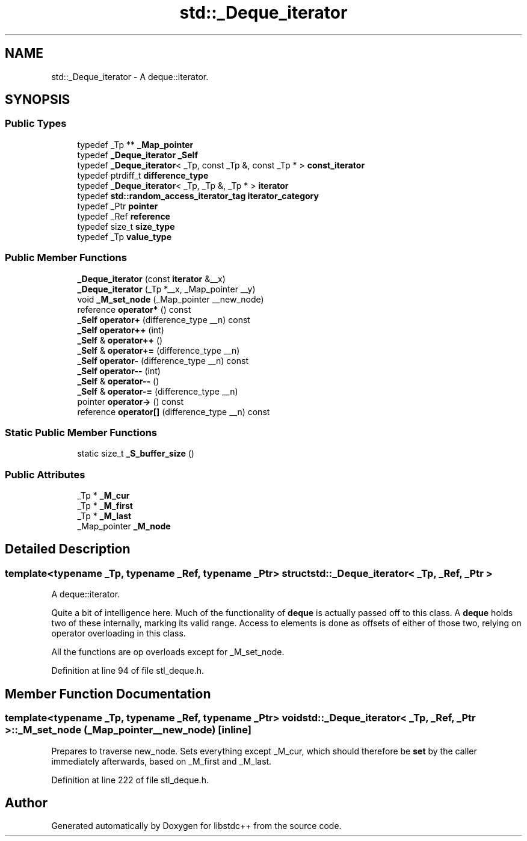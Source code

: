 .TH "std::_Deque_iterator" 3 "21 Apr 2009" "libstdc++" \" -*- nroff -*-
.ad l
.nh
.SH NAME
std::_Deque_iterator \- A deque::iterator.  

.PP
.SH SYNOPSIS
.br
.PP
.SS "Public Types"

.in +1c
.ti -1c
.RI "typedef _Tp ** \fB_Map_pointer\fP"
.br
.ti -1c
.RI "typedef \fB_Deque_iterator\fP \fB_Self\fP"
.br
.ti -1c
.RI "typedef \fB_Deque_iterator\fP< _Tp, const _Tp &, const _Tp * > \fBconst_iterator\fP"
.br
.ti -1c
.RI "typedef ptrdiff_t \fBdifference_type\fP"
.br
.ti -1c
.RI "typedef \fB_Deque_iterator\fP< _Tp, _Tp &, _Tp * > \fBiterator\fP"
.br
.ti -1c
.RI "typedef \fBstd::random_access_iterator_tag\fP \fBiterator_category\fP"
.br
.ti -1c
.RI "typedef _Ptr \fBpointer\fP"
.br
.ti -1c
.RI "typedef _Ref \fBreference\fP"
.br
.ti -1c
.RI "typedef size_t \fBsize_type\fP"
.br
.ti -1c
.RI "typedef _Tp \fBvalue_type\fP"
.br
.in -1c
.SS "Public Member Functions"

.in +1c
.ti -1c
.RI "\fB_Deque_iterator\fP (const \fBiterator\fP &__x)"
.br
.ti -1c
.RI "\fB_Deque_iterator\fP (_Tp *__x, _Map_pointer __y)"
.br
.ti -1c
.RI "void \fB_M_set_node\fP (_Map_pointer __new_node)"
.br
.ti -1c
.RI "reference \fBoperator*\fP () const "
.br
.ti -1c
.RI "\fB_Self\fP \fBoperator+\fP (difference_type __n) const "
.br
.ti -1c
.RI "\fB_Self\fP \fBoperator++\fP (int)"
.br
.ti -1c
.RI "\fB_Self\fP & \fBoperator++\fP ()"
.br
.ti -1c
.RI "\fB_Self\fP & \fBoperator+=\fP (difference_type __n)"
.br
.ti -1c
.RI "\fB_Self\fP \fBoperator-\fP (difference_type __n) const "
.br
.ti -1c
.RI "\fB_Self\fP \fBoperator--\fP (int)"
.br
.ti -1c
.RI "\fB_Self\fP & \fBoperator--\fP ()"
.br
.ti -1c
.RI "\fB_Self\fP & \fBoperator-=\fP (difference_type __n)"
.br
.ti -1c
.RI "pointer \fBoperator->\fP () const "
.br
.ti -1c
.RI "reference \fBoperator[]\fP (difference_type __n) const "
.br
.in -1c
.SS "Static Public Member Functions"

.in +1c
.ti -1c
.RI "static size_t \fB_S_buffer_size\fP ()"
.br
.in -1c
.SS "Public Attributes"

.in +1c
.ti -1c
.RI "_Tp * \fB_M_cur\fP"
.br
.ti -1c
.RI "_Tp * \fB_M_first\fP"
.br
.ti -1c
.RI "_Tp * \fB_M_last\fP"
.br
.ti -1c
.RI "_Map_pointer \fB_M_node\fP"
.br
.in -1c
.SH "Detailed Description"
.PP 

.SS "template<typename _Tp, typename _Ref, typename _Ptr> struct std::_Deque_iterator< _Tp, _Ref, _Ptr >"
A deque::iterator. 

Quite a bit of intelligence here. Much of the functionality of \fBdeque\fP is actually passed off to this class. A \fBdeque\fP holds two of these internally, marking its valid range. Access to elements is done as offsets of either of those two, relying on operator overloading in this class.
.PP
All the functions are op overloads except for _M_set_node. 
.PP
Definition at line 94 of file stl_deque.h.
.SH "Member Function Documentation"
.PP 
.SS "template<typename _Tp, typename _Ref, typename _Ptr> void \fBstd::_Deque_iterator\fP< _Tp, _Ref, _Ptr >::_M_set_node (_Map_pointer __new_node)\fC [inline]\fP"
.PP
Prepares to traverse new_node. Sets everything except _M_cur, which should therefore be \fBset\fP by the caller immediately afterwards, based on _M_first and _M_last. 
.PP
Definition at line 222 of file stl_deque.h.

.SH "Author"
.PP 
Generated automatically by Doxygen for libstdc++ from the source code.
